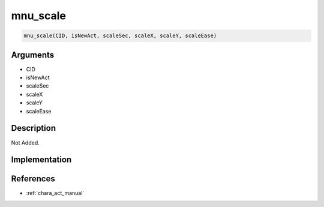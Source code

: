 .. _mnu_scale:

mnu_scale
========================

.. code-block:: text

	mnu_scale(CID, isNewAct, scaleSec, scaleX, scaleY, scaleEase)


Arguments
------------

* CID
* isNewAct
* scaleSec
* scaleX
* scaleY
* scaleEase

Description
-------------

Not Added.

Implementation
-------------


References
-------------
* :ref:`chara_act_manual`

